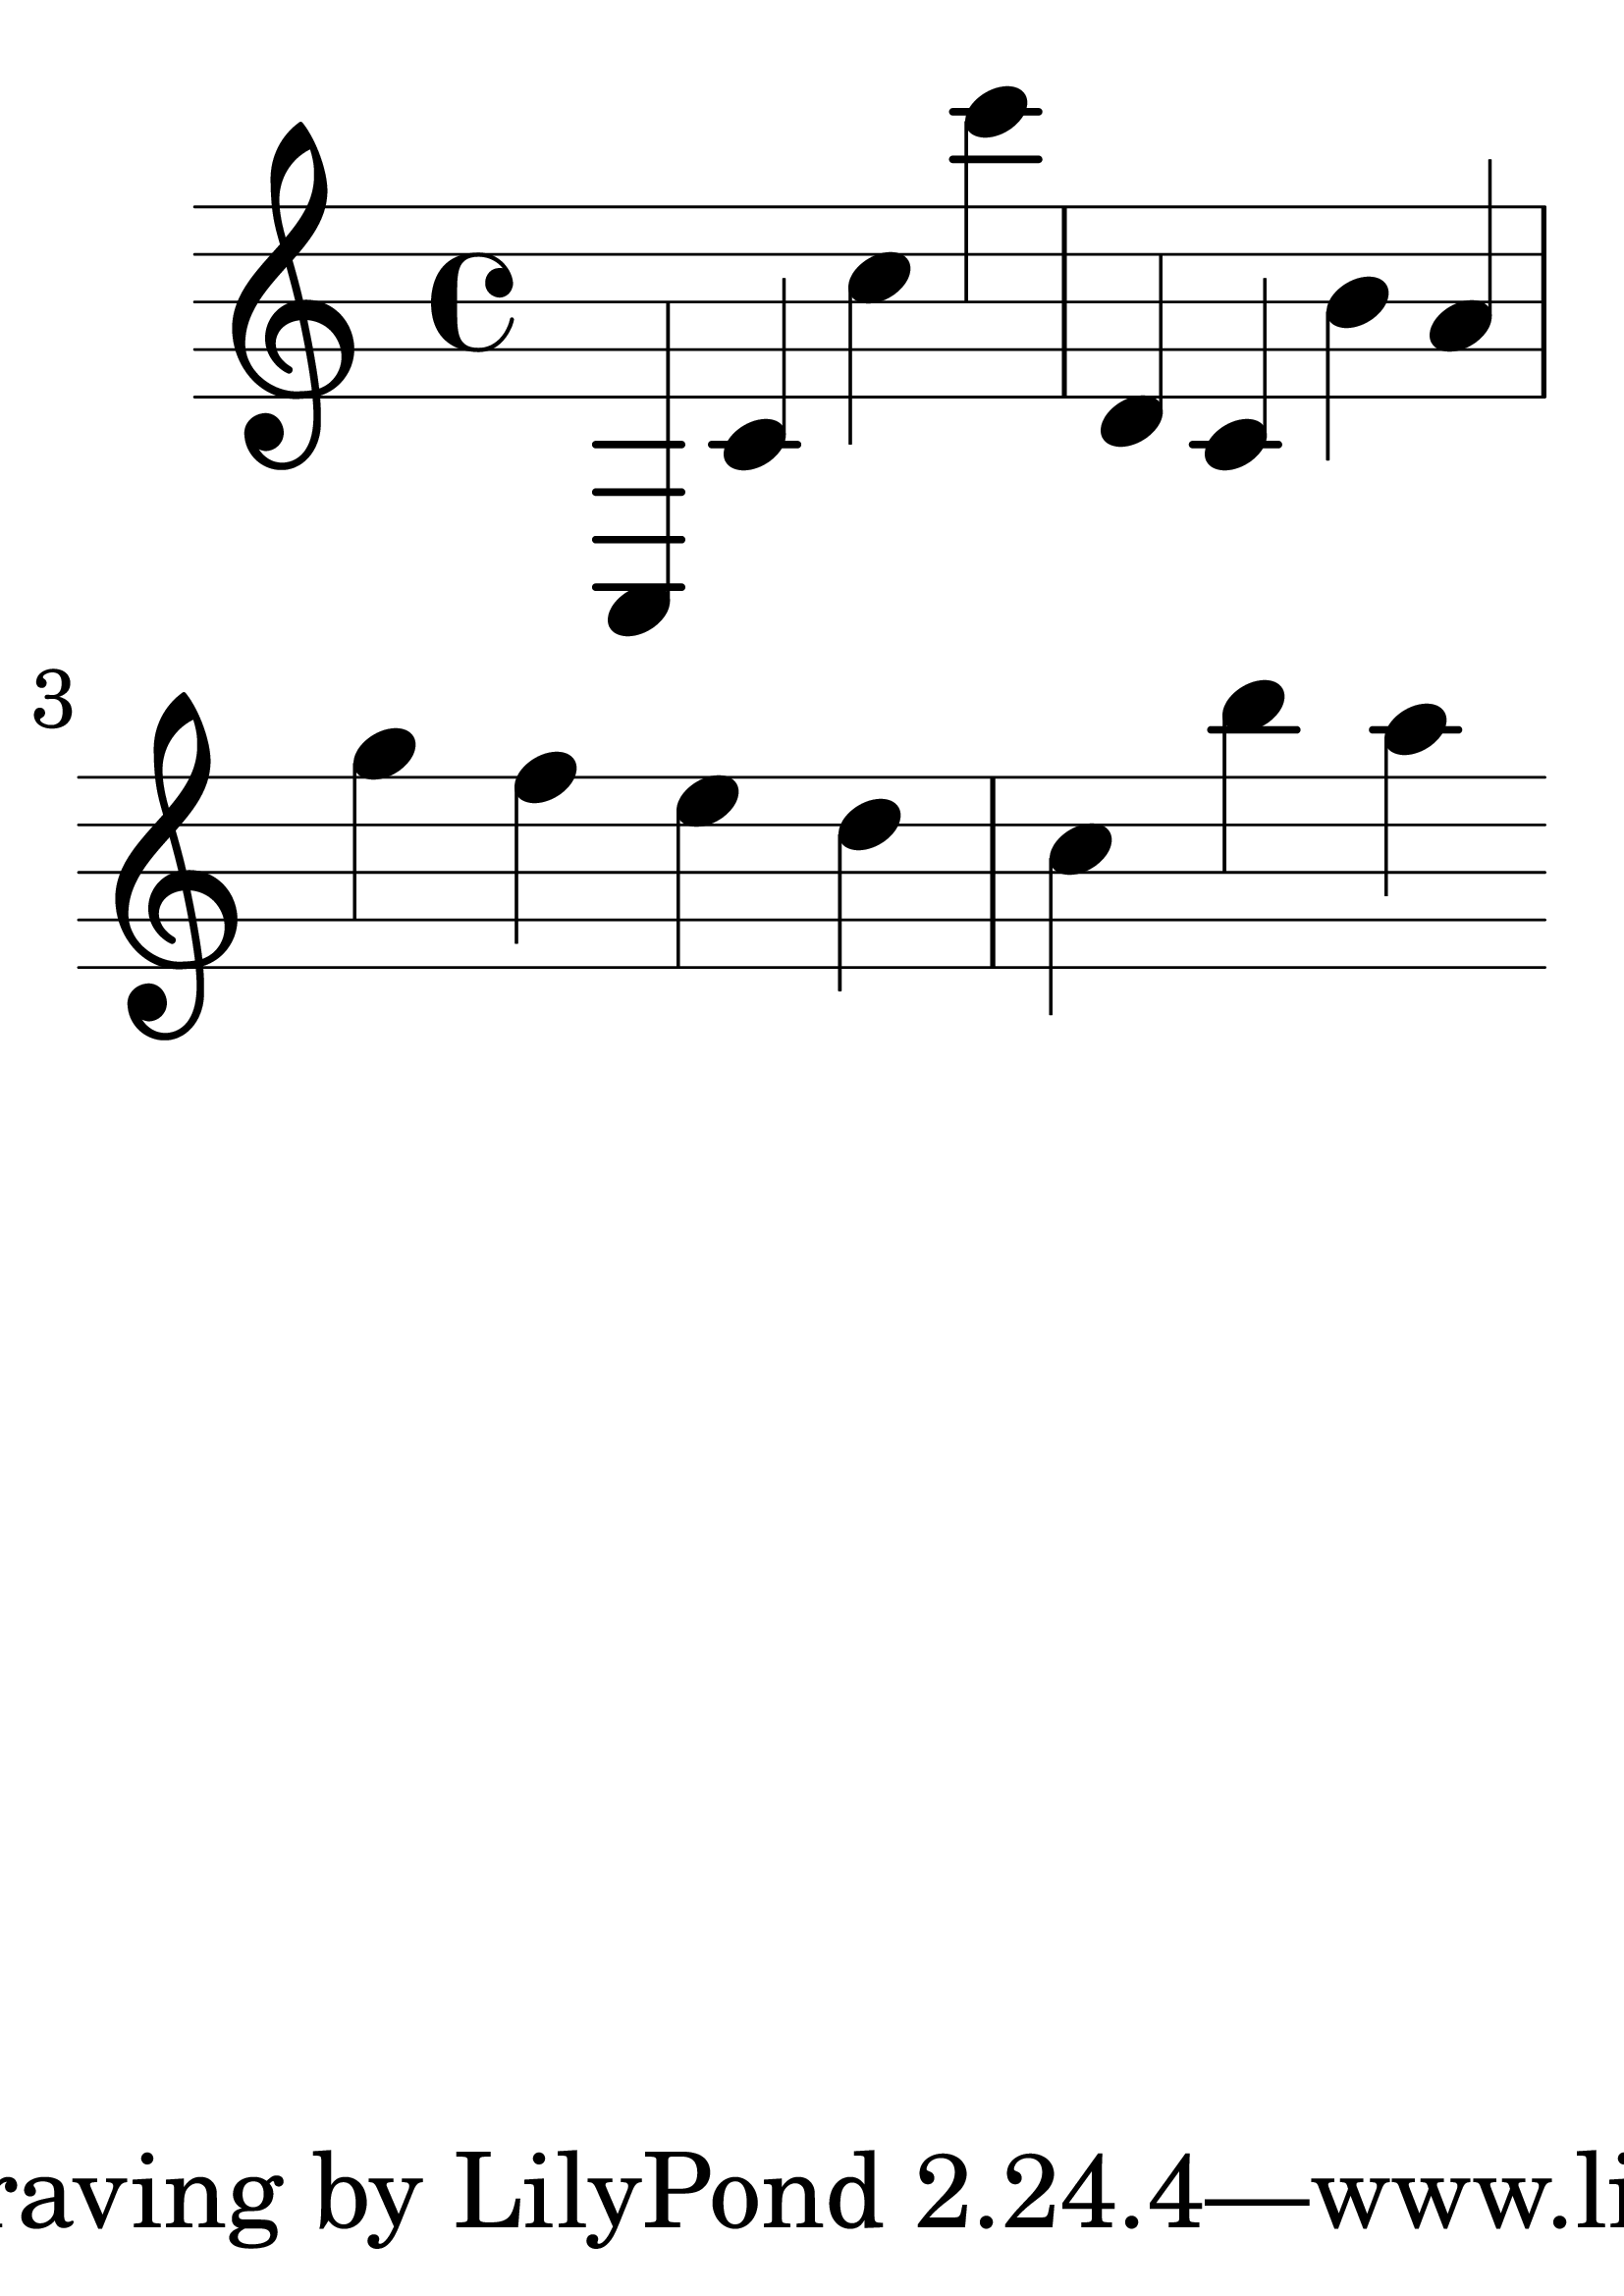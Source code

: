 \version "2.18.2"
#(set-global-staff-size 70)
{
  c c' c'' c''' d' c' b' a' g'' f'' e'' d'' c'' b'' a'' 
}
